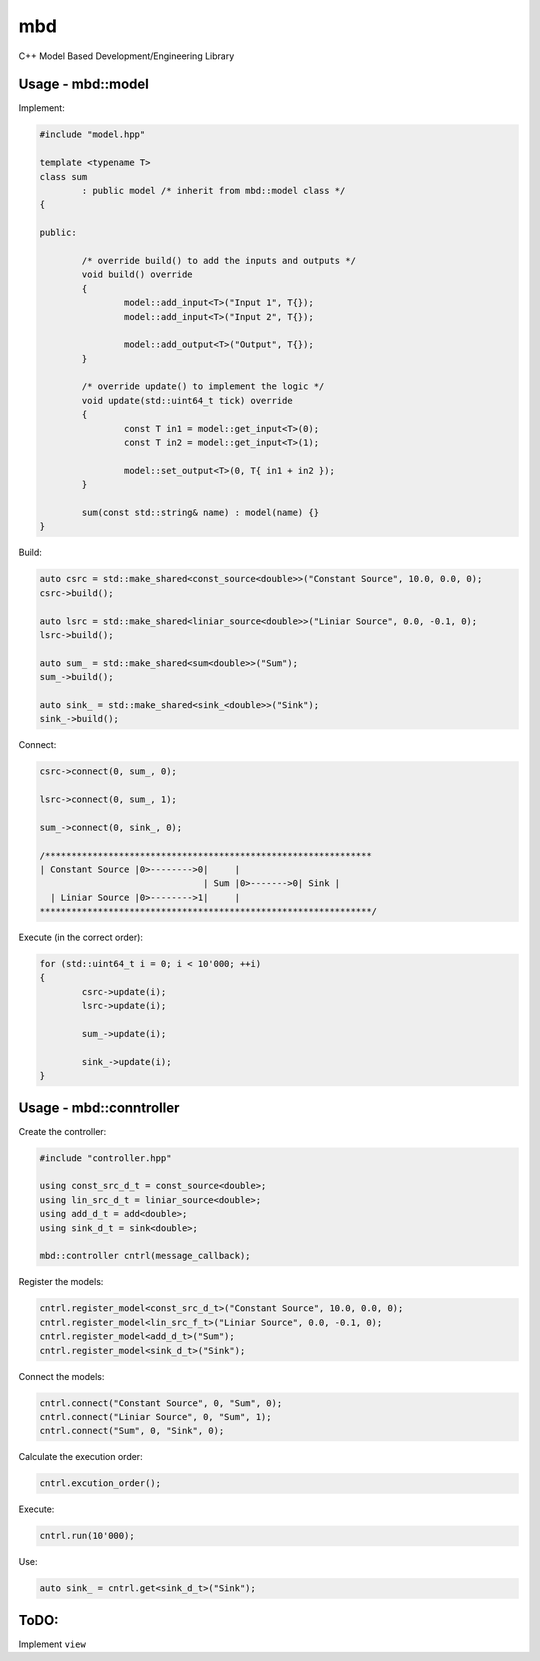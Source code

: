 mbd
######


C++ Model Based Development/Engineering Library 


Usage - mbd::model
-------------------

Implement:

.. code:: C++

	#include "model.hpp"

	template <typename T>
	class sum
		: public model /* inherit from mbd::model class */
	{

	public:

		/* override build() to add the inputs and outputs */
		void build() override
		{
			model::add_input<T>("Input 1", T{});
			model::add_input<T>("Input 2", T{});

			model::add_output<T>("Output", T{});
		}
		
		/* override update() to implement the logic */
		void update(std::uint64_t tick) override
		{
			const T in1 = model::get_input<T>(0);
			const T in2 = model::get_input<T>(1);

			model::set_output<T>(0, T{ in1 + in2 });
		}
		
		sum(const std::string& name) : model(name) {}
	}
	

Build:

.. code:: C++

	auto csrc = std::make_shared<const_source<double>>("Constant Source", 10.0, 0.0, 0);
	csrc->build();
	
	auto lsrc = std::make_shared<liniar_source<double>>("Liniar Source", 0.0, -0.1, 0);
	lsrc->build();
	
	auto sum_ = std::make_shared<sum<double>>("Sum");
	sum_->build();
	
	auto sink_ = std::make_shared<sink_<double>>("Sink");
	sink_->build();
	
	
Connect:

.. code:: C++

	csrc->connect(0, sum_, 0);

	lsrc->connect(0, sum_, 1);
	
	sum_->connect(0, sink_, 0);

	/**************************************************************
	| Constant Source |0>-------->0|     |
                                       | Sum |0>------->0| Sink |
          | Liniar Source |0>-------->1|     |
	***************************************************************/

Execute (in the correct order):

.. code:: C++	

	for (std::uint64_t i = 0; i < 10'000; ++i)
	{
		csrc->update(i);
		lsrc->update(i);
		
		sum_->update(i);
		
		sink_->update(i);
	}



Usage - mbd::conntroller
------------------------

Create the controller:

.. code:: C++

	#include "controller.hpp"
	
	using const_src_d_t = const_source<double>;
	using lin_src_d_t = liniar_source<double>;
	using add_d_t = add<double>;
	using sink_d_t = sink<double>; 
	
	mbd::controller cntrl(message_callback);

Register the models:

.. code:: C++

	cntrl.register_model<const_src_d_t>("Constant Source", 10.0, 0.0, 0);
	cntrl.register_model<lin_src_f_t>("Liniar Source", 0.0, -0.1, 0);
	cntrl.register_model<add_d_t>("Sum");
	cntrl.register_model<sink_d_t>("Sink");
	
Connect the models:

.. code:: C++

	cntrl.connect("Constant Source", 0, "Sum", 0);
	cntrl.connect("Liniar Source", 0, "Sum", 1);
	cntrl.connect("Sum", 0, "Sink", 0);
	
Calculate the execution order:

.. code:: C++

	cntrl.excution_order();

Execute:

.. code:: C++

	cntrl.run(10'000);
	
Use:

.. code:: C++

	auto sink_ = cntrl.get<sink_d_t>("Sink");


ToDO:
-----

Implement ``view``

